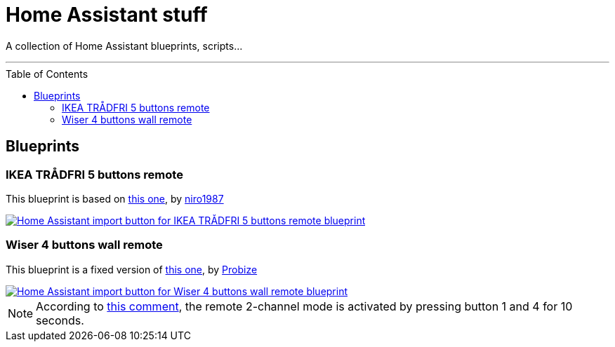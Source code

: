 = Home Assistant stuff
:experimental:
:icons: font
:toc: preamble
ifdef::env-github[]
:tip-caption: :bulb:
:note-caption: :information_source:
:important-caption: :heavy_exclamation_mark:
:caution-caption: :fire:
:warning-caption: :warning:
endif::[]
ifndef::env-github[]
endif::[]

A collection of Home Assistant blueprints, scripts…

'''

== Blueprints

=== IKEA TRÅDFRI 5 buttons remote

This blueprint is based on
https://github.com/niro1987/homeassistant-config/blob/main/blueprints/automation/niro1987/zha_ikea_tradfri_5button_remote_white.yaml[this one,window=_blank],
by https://community.home-assistant.io/u/niro1987/summary[niro1987, window=_blank]

[link=https://my.home-assistant.io/redirect/blueprint_import/?blueprint_url=https%3A%2F%2Fgithub.com%2Fjljouannic%2Fmy-ha%2Fblob%2Fmain%2Fblueprints%2Fzha_ikea_tradfri_5button_remote_white.yaml]
image::https://my.home-assistant.io/badges/blueprint_import.svg[Home Assistant import button for IKEA TRÅDFRI 5 buttons remote blueprint]

=== Wiser 4 buttons wall remote

This blueprint is a fixed version of https://gist.github.com/probize/5a9cfb3fadac5e7955942b0bfe841238[this one, window=_blank],
by https://community.home-assistant.io/u/probize/summary[Probize,window=_blank]

[link=https://my.home-assistant.io/redirect/blueprint_import/?blueprint_url=https%3A%2F%2Fgithub.com%2Fjljouannic%2Fmy-ha%2Fblob%2Fmain%2Fblueprints%2Fzha-Wiser-4-button-remote.yaml]
image::https://my.home-assistant.io/badges/blueprint_import.svg[Home Assistant import button for Wiser 4 buttons wall remote blueprint]

NOTE: According to
https://community.home-assistant.io/t/elko-smart-4-button-switch-setup/425226/2[this comment,window=_blank],
the remote 2-channel mode is activated by pressing button 1 and 4 for 10 seconds.

